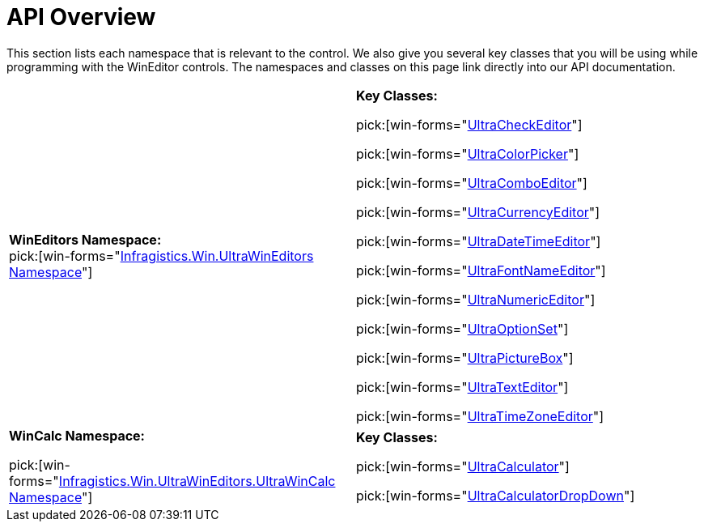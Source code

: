 ﻿////
|metadata|
{
    "name": "wineditors-api-overview",
    "controlName": ["WinEditors"],
    "tags": ["API"],
    "guid": "{9E0FF8E9-6B79-4882-882F-215387905673}",
    "buildFlags": [],
    "createdOn": "0001-01-01T00:00:00Z"
}
|metadata|
////

= API Overview

This section lists each namespace that is relevant to the control. We also give you several key classes that you will be using while programming with the WinEditor controls. The namespaces and classes on this page link directly into our API documentation.

[cols="a,a"]
|====
|*WinEditors Namespace:* +
pick:[win-forms="link:{ApiPlatform}win.ultrawineditors{ApiVersion}~infragistics.win.ultrawineditors_namespace.html[Infragistics.Win.UltraWinEditors Namespace]"]
|*Key Classes:* 

pick:[win-forms="link:{ApiPlatform}win.ultrawineditors{ApiVersion}~infragistics.win.ultrawineditors.ultracheckeditor.html[UltraCheckEditor]"] 

pick:[win-forms="link:{ApiPlatform}win.ultrawineditors{ApiVersion}~infragistics.win.ultrawineditors.ultracolorpicker.html[UltraColorPicker]"] 

pick:[win-forms="link:{ApiPlatform}win.ultrawineditors{ApiVersion}~infragistics.win.ultrawineditors.ultracomboeditor.html[UltraComboEditor]"] 

pick:[win-forms="link:{ApiPlatform}win.ultrawineditors{ApiVersion}~infragistics.win.ultrawineditors.ultracurrencyeditor.html[UltraCurrencyEditor]"] 

pick:[win-forms="link:{ApiPlatform}win.ultrawineditors{ApiVersion}~infragistics.win.ultrawineditors.ultradatetimeeditor.html[UltraDateTimeEditor]"] 

pick:[win-forms="link:{ApiPlatform}win.ultrawineditors{ApiVersion}~infragistics.win.ultrawineditors.ultrafontnameeditor.html[UltraFontNameEditor]"] 

pick:[win-forms="link:{ApiPlatform}win.ultrawineditors{ApiVersion}~infragistics.win.ultrawineditors.ultranumericeditor.html[UltraNumericEditor]"] 

pick:[win-forms="link:{ApiPlatform}win.ultrawineditors{ApiVersion}~infragistics.win.ultrawineditors.ultraoptionset.html[UltraOptionSet]"] 

pick:[win-forms="link:{ApiPlatform}win.ultrawineditors{ApiVersion}~infragistics.win.ultrawineditors.ultrapicturebox.html[UltraPictureBox]"] 

pick:[win-forms="link:{ApiPlatform}win.ultrawineditors{ApiVersion}~infragistics.win.ultrawineditors.ultratexteditor.html[UltraTextEditor]"] 

pick:[win-forms="link:{ApiPlatform}win.ultrawineditors{ApiVersion}~infragistics.win.ultrawineditors.ultratimezoneeditor.html[UltraTimeZoneEditor]"]

|*WinCalc Namespace:* 

pick:[win-forms="link:{ApiPlatform}win.ultrawineditors{ApiVersion}~infragistics.win.ultrawineditors.ultrawincalc_namespace.html[Infragistics.Win.UltraWinEditors.UltraWinCalc Namespace]"]
|*Key Classes:* 

pick:[win-forms="link:{ApiPlatform}win.ultrawineditors{ApiVersion}~infragistics.win.ultrawineditors.ultrawincalc.ultracalculator.html[UltraCalculator]"] 

pick:[win-forms="link:{ApiPlatform}win.ultrawineditors{ApiVersion}~infragistics.win.ultrawineditors.ultrawincalc.ultracalculatordropdown.html[UltraCalculatorDropDown]"]

|====